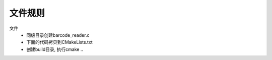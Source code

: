 文件规则
^^^^^^^^^^^^^^^^^^^^^^^^^^^^^^^^^^^^^^^^

文件
    - 同级目录创建barcode_reader.c
    - 下面的代码拷贝到CMakeLists.txt
    - 创建build目录, 执行cmake ..